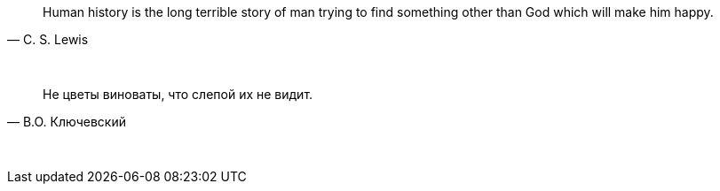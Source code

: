 "Human history is the long terrible story of man trying to find something other than God which will make him happy."
-- C. S. Lewis

{empty} +

"Не цветы виноваты, что слепой их не видит."
-- В.О. Ключевский

{empty} +
